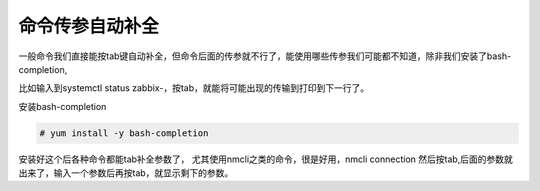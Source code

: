 命令传参自动补全
===================
一般命令我们直接能按tab键自动补全，但命令后面的传参就不行了，能使用哪些传参我们可能都不知道，除非我们安装了bash-completion,

比如输入到systemctl status zabbix-，按tab，就能将可能出现的传输到打印到下一行了。

安装bash-completion

.. code-block:: bash

    # yum install -y bash-completion


安装好这个后各种命令都能tab补全参数了， 尤其使用nmcli之类的命令，很是好用，nmcli connection 然后按tab,后面的参数就出来了，输入一个参数后再按tab，就显示剩下的参数。